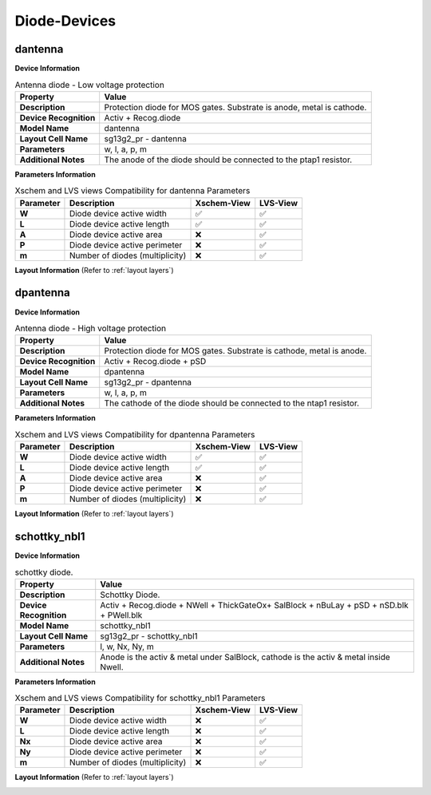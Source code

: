 Diode-Devices
=============

dantenna
--------

**Device Information**

.. list-table:: Antenna diode - Low voltage protection
   :header-rows: 1
   :stub-columns: 1

   * - Property
     - Value
   * - Description
     - Protection diode for MOS gates. Substrate is anode, metal is cathode.
   * - Device Recognition
     - Activ + Recog.diode
   * - Model Name
     - dantenna
   * - Layout Cell Name
     - sg13g2_pr - dantenna
   * - Parameters
     - w, l, a, p, m
   * - Additional Notes
     - The anode of the diode should be connected to the ptap1 resistor.

**Parameters Information**

.. list-table:: Xschem and LVS views Compatibility for dantenna Parameters
   :header-rows: 1
   :stub-columns: 1

   * - Parameter
     - Description
     - Xschem-View
     - LVS-View
   * - W
     - Diode device active width
     - ✅
     - ✅
   * - L
     - Diode device active length
     - ✅
     - ✅
   * - A
     - Diode device active area
     - ❌
     - ✅
   * - P
     - Diode device active perimeter
     - ❌
     - ✅
   * - m
     - Number of diodes (multiplicity)
     - ❌
     - ✅


**Layout Information** (Refer to :ref:`layout layers`)

.. image:: images/dantenna_layout.png
    :width: 600
    :align: center
    :alt: dantenna device - layout

.. rst-class:: center

    Figure 4.4.1 Layout for dantenna diode device


dpantenna
---------

**Device Information**

.. list-table:: Antenna diode - High voltage protection
   :header-rows: 1
   :stub-columns: 1

   * - Property
     - Value
   * - Description
     - Protection diode for MOS gates. Substrate is cathode, metal is anode.
   * - Device Recognition
     - Activ + Recog.diode + pSD
   * - Model Name
     - dpantenna
   * - Layout Cell Name
     - sg13g2_pr - dpantenna
   * - Parameters
     - w, l, a, p, m
   * - Additional Notes
     - The cathode of the diode should be connected to the ntap1 resistor.

**Parameters Information**

.. list-table:: Xschem and LVS views Compatibility for dpantenna Parameters
   :header-rows: 1
   :stub-columns: 1

   * - Parameter
     - Description
     - Xschem-View
     - LVS-View
   * - W
     - Diode device active width
     - ✅
     - ✅
   * - L
     - Diode device active length
     - ✅
     - ✅
   * - A
     - Diode device active area
     - ❌
     - ✅
   * - P
     - Diode device active perimeter
     - ❌
     - ✅
   * - m
     - Number of diodes (multiplicity)
     - ❌
     - ✅


**Layout Information** (Refer to :ref:`layout layers`)

.. image:: images/dpantenna_layout.png
    :width: 600
    :align: center
    :alt: dpantenna device - layout

.. rst-class:: center

    Figure 4.4.2 Layout for dpantenna diode device


schottky_nbl1
-------------

**Device Information**

.. list-table:: schottky diode.
   :header-rows: 1
   :stub-columns: 1

   * - Property
     - Value
   * - Description
     - Schottky Diode.
   * - Device Recognition
     - Activ + Recog.diode + NWell + ThickGateOx+ SalBlock + nBuLay + pSD + nSD.blk + PWell.blk
   * - Model Name
     - schottky_nbl1
   * - Layout Cell Name
     - sg13g2_pr - schottky_nbl1
   * - Parameters
     - l, w, Nx, Ny, m
   * - Additional Notes
     - Anode is the activ & metal under SalBlock, cathode is the activ & metal inside Nwell.

**Parameters Information**

.. list-table:: Xschem and LVS views Compatibility for schottky_nbl1 Parameters
   :header-rows: 1
   :stub-columns: 1

   * - Parameter
     - Description
     - Xschem-View
     - LVS-View
   * - W
     - Diode device active width
     - ❌
     - ✅
   * - L
     - Diode device active length
     - ❌
     - ✅
   * - Nx
     - Diode device active area
     - ❌
     - ✅
   * - Ny
     - Diode device active perimeter
     - ❌
     - ✅
   * - m
     - Number of diodes (multiplicity)
     - ❌
     - ✅

**Layout Information** (Refer to :ref:`layout layers`)

.. image:: images/schottky_nbl1_layout.png
    :width: 600
    :align: center
    :alt: schottky_nbl1 device - layout

.. rst-class:: center

    Figure 4.4.3 Layout for schottky_nbl1 diode device
